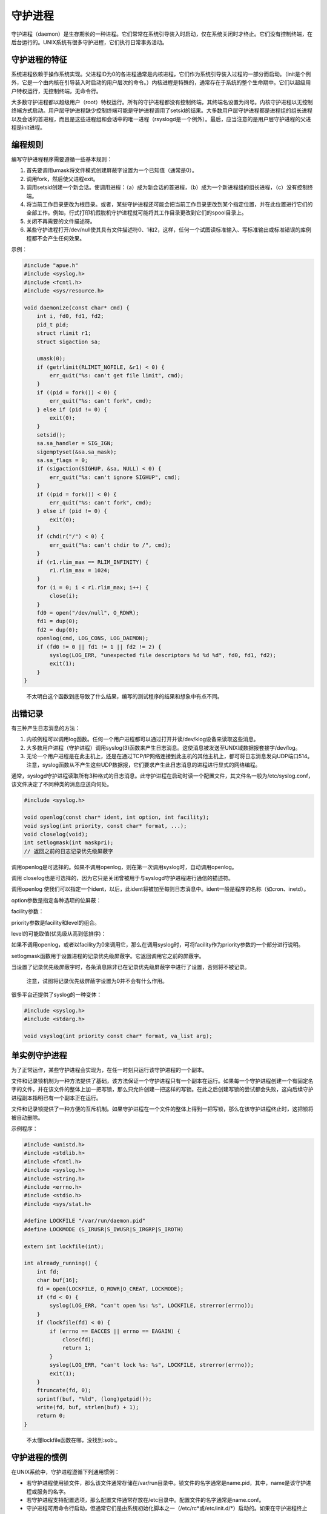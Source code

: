 守护进程
--------

守护进程（daemon）是生存期长的一种进程。它们常常在系统引导装入时启动，仅在系统关闭时才终止。它们没有控制终端，在后台运行的。UNIX系统有很多守护进程，它们执行日常事务活动。

守护进程的特征
~~~~~~~~~~~~~~

系统进程依赖于操作系统实现。父进程ID为0的各进程通常是内核进程，它们作为系统引导装入过程的一部分而启动。（init是个例外，它是一个由内核在引导装入时启动的用户层次的命令。）内核进程是特殊的，通常存在于系统的整个生命期中。它们以超级用户特权运行，无控制终端，无命令行。

大多数守护进程都以超级用户（root）特权运行。所有的守护进程都没有控制终端，其终端名设置为问号。内核守护进程以无控制终端方式启动。用户层守护进程缺少控制终端可能是守护进程调用了setsid的结果。大多数用户层守护进程都是进程组的组长进程以及会话的首进程，而且是这些进程组和会话中的唯一进程（rsyslogd是一个例外）。最后，应当注意的是用户层守护进程的父进程是init进程。

编程规则
~~~~~~~~

编写守护进程程序需要遵循一些基本规则：

1. 首先要调用umask将文件模式创建屏蔽字设置为一个已知值（通常是0）。
2. 调用fork，然后使父进程exit。
3. 调用setsid创建一个新会话。使调用进程：（a）成为新会话的首进程，（b）成为一个新进程组的组长进程，（c）没有控制终端。
4. 将当前工作目录更改为根目录。或者，某些守护进程还可能会把当前工作目录更改到某个指定位置，并在此位置进行它们的全部工作。例如，行式打印机假脱机守护进程就可能将其工作目录更改到它们的spool目录上。
5. 关闭不再需要的文件描述符。
6. 某些守护进程打开/dev/null使其具有文件描述符0、1和2，这样，任何一个试图读标准输入、写标准输出或标准错误的库例程都不会产生任何效果。

示例：

.. code:: c

   #include "apue.h"
   #include <syslog.h>
   #include <fcntl.h>
   #include <sys/resource.h>

   void daemonize(const char* cmd) {
       int i, fd0, fd1, fd2;
       pid_t pid;
       struct rlimit r1;
       struct sigaction sa;

       umask(0);
       if (getrlimit(RLIMIT_NOFILE, &r1) < 0) {
           err_quit("%s: can't get file limit", cmd);
       }
       if ((pid = fork()) < 0) {
           err_quit("%s: can't fork", cmd);
       } else if (pid != 0) {
           exit(0);
       }
       setsid();
       sa.sa_handler = SIG_IGN;
       sigemptyset(&sa.sa_mask);
       sa.sa_flags = 0;
       if (sigaction(SIGHUP, &sa, NULL) < 0) {
           err_quit("%s: can't ignore SIGHUP", cmd);
       }
       if ((pid = fork()) < 0) {
           err_quit("%s: can't fork", cmd);
       } else if (pid != 0) {
           exit(0);
       }
       if (chdir("/") < 0) {
           err_quit("%s: can't chdir to /", cmd);
       }
       if (r1.rlim_max == RLIM_INFINITY) {
           r1.rlim_max = 1024;
       }
       for (i = 0; i < r1.rlim_max; i++) {
           close(i);
       }
       fd0 = open("/dev/null", O_RDWR);
       fd1 = dup(0);
       fd2 = dup(0);
       openlog(cmd, LOG_CONS, LOG_DAEMON);
       if (fd0 != 0 || fd1 != 1 || fd2 != 2) {
           syslog(LOG_ERR, "unexpected file descriptors %d %d %d", fd0, fd1, fd2);
           exit(1);
       }
   }

..

   不太明白这个函数到底导致了什么结果，编写的测试程序的结果和想象中有点不同。

出错记录
~~~~~~~~

有三种产生日志消息的方法：

1. 内核例程可以调用log函数。任何一个用户进程都可以通过打开并读/dev/klog设备来读取这些消息。
2. 大多数用户进程（守护进程）调用syslog(3)函数来产生日志消息。这使消息被发送至UNIX域数据报套接字/dev/log。
3. 无论一个用户进程是在此主机上，还是在通过TCP/IP网络连接到此主机的其他主机上，都可将日志消息发向UDP端口514。注意，syslog函数从不产生这些UDP数据报，它们要求产生此日志消息的进程进行显式的网络编程。

通常，syslogd守护进程读取所有3种格式的日志消息。此守护进程在启动时读一个配置文件，其文件名一般为/etc/syslog.conf，该文件决定了不同种类的消息应送向何处。

.. code:: c

   #include <syslog.h>

   void openlog(const char* ident, int option, int facility);
   void syslog(int priority, const char* format, ...);
   void closelog(void);
   int setlogmask(int maskpri);
   // 返回之前的日志记录优先级屏蔽字

调用openlog是可选择的。如果不调用openlog，则在第一次调用syslog时，自动调用openlog。

调用
closelog也是可选择的，因为它只是关闭曾被用于与syslogd守护进程进行通信的描述符。

调用openlog
使我们可以指定一个ident，以后，此ident将被加至每则日志消息中。ident一般是程序的名称（如cron、inetd）。

option参数是指定各种选项的位屏蔽：

|image0|

facility参数：

priority参数是facility和level的组合。

level的可能取值(优先级从高到低排序)：

如果不调用openlog，或者以facility为0来调用它，那么在调用syslog时，可将facility作为priority参数的一个部分进行说明。

setlogmask函数用于设置进程的记录优先级屏蔽字。它返回调用它之前的屏蔽字。

当设置了记录优先级屏蔽字时，各条消息除非已在记录优先级屏蔽字中进行了设置，否则将不被记录。

   注意，试图将记录优先级屏蔽字设置为0并不会有什么作用。

很多平台还提供了syslog的一种变体：

.. code:: c

   #include <syslog.h>
   #include <stdarg.h>

   void vsyslog(int priority const char* format, va_list arg);

单实例守护进程
~~~~~~~~~~~~~~

为了正常运作，某些守护进程会实现为，在任一时刻只运行该守护进程的一个副本。

文件和记录锁机制为一种方法提供了基础，该方法保证一个守护进程只有一个副本在运行。如果每一个守护进程创建一个有固定名字的文件，并在该文件的整体上加一把写锁，那么只允许创建一把这样的写锁。在此之后创建写锁的尝试都会失败，这向后续守护进程副本指明已有一个副本正在运行。

文件和记录锁提供了一种方便的互斥机制。如果守护进程在一个文件的整体上得到一把写锁，那么在该守护进程终止时，这把锁将被自动删除。

示例程序：

.. code:: c

   #include <unistd.h>
   #include <stdlib.h>
   #include <fcntl.h>
   #include <syslog.h>
   #include <string.h>
   #include <errno.h>
   #include <stdio.h>
   #include <sys/stat.h>

   #define LOCKFILE "/var/run/daemon.pid"
   #define LOCKMODE (S_IRUSR|S_IWUSR|S_IRGRP|S_IROTH)

   extern int lockfile(int);

   int already_running() {
       int fd;
       char buf[16];
       fd = open(LOCKFILE, O_RDWR|O_CREAT, LOCKMODE);
       if (fd < 0) {
           syslog(LOG_ERR, "can't open %s: %s", LOCKFILE, strerror(errno));
       }
       if (lockfile(fd) < 0) {
           if (errno == EACCES || errno == EAGAIN) {
               close(fd);
               return 1;
           }
           syslog(LOG_ERR, "can't lock %s: %s", LOCKFILE, strerror(errno));
           exit(1);
       }
       ftruncate(fd, 0);
       sprintf(buf, "%ld", (long)getpid());
       write(fd, buf, strlen(buf) + 1);
       return 0;
   }

..

   不太懂lockfile函数在哪，没找到:sob:。

守护进程的惯例
~~~~~~~~~~~~~~

在UNIX系统中，守护进程遵循下列通用惯例：

-  若守护进程使用锁文件，那么该文件通常存储在/var/run目录中。锁文件的名字通常是name.pid，其中，name是该守护进程或服务的名字。
-  若守护进程支持配置选项，那么配置文件通常存放在/etc目录中。配置文件的名字通常是name.conf。
-  守护进程可用命令行启动，但通常它们是由系统初始化脚本之一（/etc/rc*或/etc/init.d/*）启动的。如果在守护进程终止时，应当自动地重新启动它（我们可在/etc/inittab中为该守护进程包括respawn记录项，这样，init就将重新启动该守护进程）。
-  若一个守护进程有一个配置文件，那么当该守护进程启动时会读该文件，但在此之后一般就不会再查看它。若某个管理员更改了配置文件，那么该守护进程可能需要被停止，然后再启动，以使配置文件的更改生效。为避免此种麻烦，某些守护进程将捕捉SIGHUP信号，当它们接收到该信号时，重新读配置文件。

客户进程-服务器进程模型
~~~~~~~~~~~~~~~~~~~~~~~

守护进程常常用作服务器进程。

一般而言，服务器进程等待客户进程与其联系，提出某种类型的服务要求。

.. |image0| image:: https://gitee.com/snow_zhao/img/raw/master/img/Image00303.jpg
